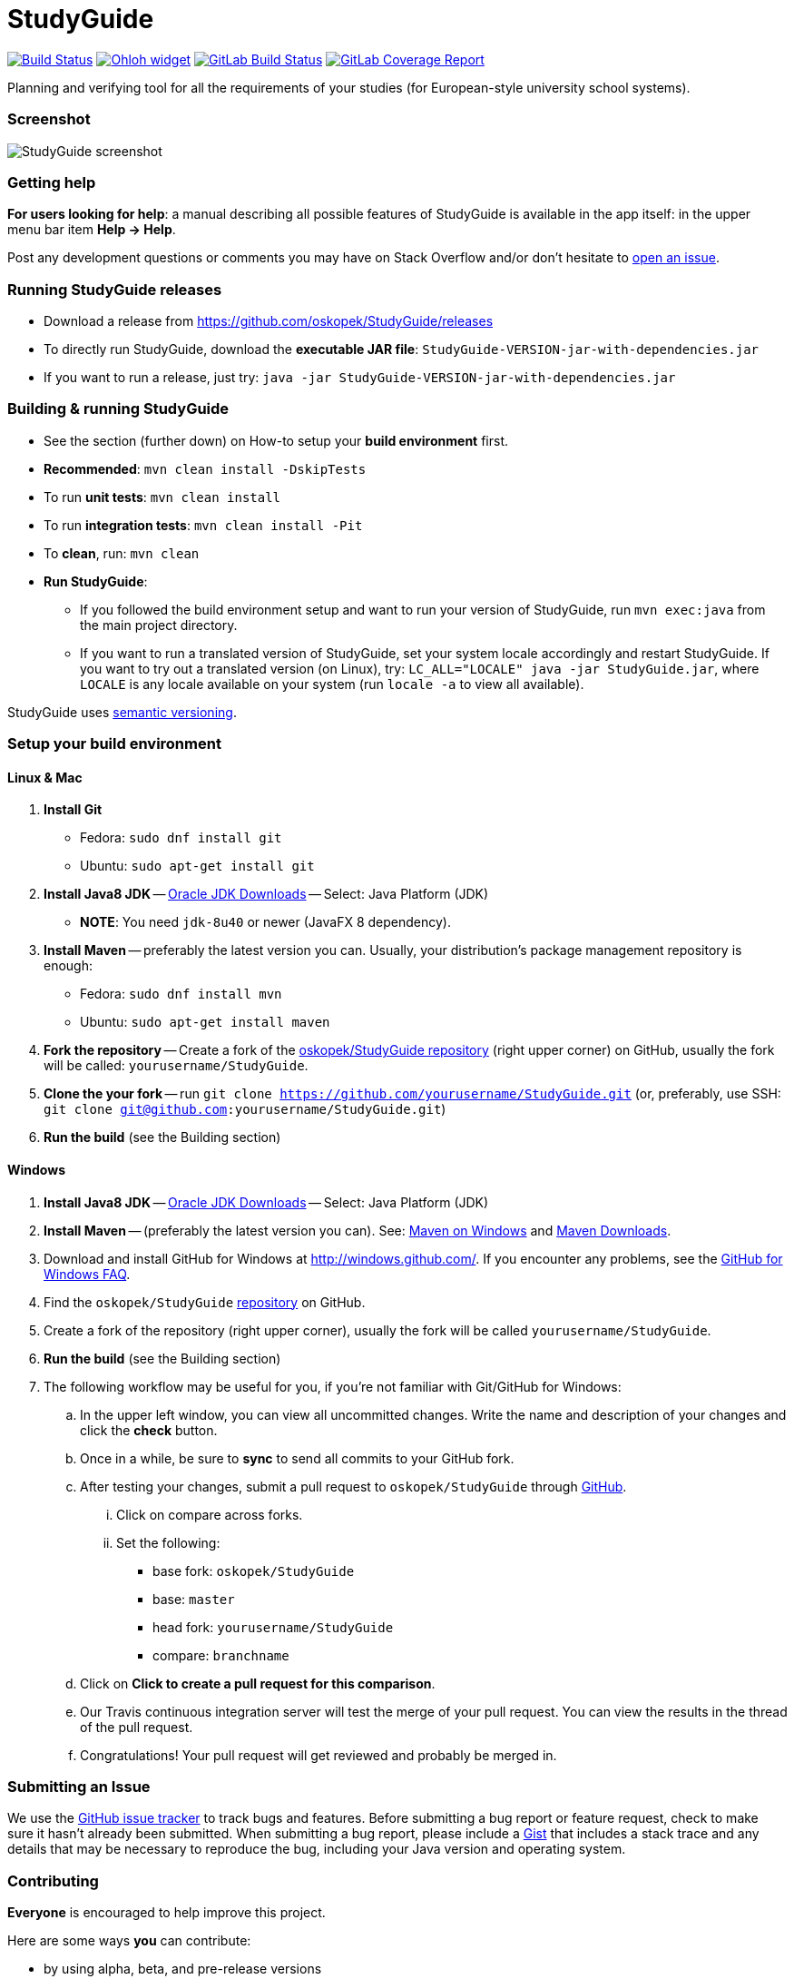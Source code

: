 = StudyGuide

image:https://travis-ci.org/oskopek/StudyGuide.svg?branch=master["Build Status", link="https://travis-ci.org/oskopek/StudyGuide"]
// image:https://coveralls.io/repos/oskopek/StudyGuide/badge.png?branch=master["Coverage status", link="https://coveralls.io/r/oskopek/StudyGuide?branch=master"]
image:https://www.openhub.net/p/StudyGuide/widgets/project_thin_badge.gif["Ohloh widget", link="https://www.openhub.net/p/StudyGuide"]
image:https://gitlab.com/oskopek/StudyGuide/badges/master/build.svg["GitLab Build Status", link="https://gitlab.com/oskopek/StudyGuide/commits/master"]
image:https://gitlab.com/oskopek/StudyGuide/badges/master/coverage.svg["GitLab Coverage Report", link="https://gitlab.com/oskopek/StudyGuide/commits/master"]

Planning and verifying tool for all the requirements of your studies (for European-style university school systems).

=== Screenshot
image:./docs/img/screenshot.png["StudyGuide screenshot", scaledwidth="20%"]

=== Getting help

*For users looking for help*: a manual describing all possible features of StudyGuide is available in the app itself:
in the upper menu bar item *Help -> Help*.

Post any development questions or comments you may have on Stack Overflow and/or don't hesitate to
https://github.com/oskopek/StudyGuide/issues[open an issue].

=== Running StudyGuide releases

* Download a release from https://github.com/oskopek/StudyGuide/releases[]
* To directly run StudyGuide, download the *executable JAR file*: `StudyGuide-VERSION-jar-with-dependencies.jar`
* If you want to run a release, just try: `java -jar StudyGuide-VERSION-jar-with-dependencies.jar`

=== Building & running StudyGuide

* See the section (further down) on How-to setup your *build environment* first.
* *Recommended*: `mvn clean install -DskipTests`
* To run *unit tests*: `mvn clean install`
* To run *integration tests*: `mvn clean install -Pit`
* To *clean*, run: `mvn clean`
* *Run StudyGuide*:
** If you followed the build environment setup and want to run your version of StudyGuide,
run `mvn exec:java` from the main project directory.
** If you want to run a translated version of StudyGuide, set your system locale accordingly and restart StudyGuide.
If you want to try out a translated version (on Linux), try: `LC_ALL="LOCALE" java -jar StudyGuide.jar`, where
`LOCALE` is any locale available on your system (run `locale -a` to view all available).

StudyGuide uses http://semver.org/[semantic versioning].

=== Setup your build environment

==== Linux & Mac

. *Install Git*
** Fedora: `sudo dnf install git`
** Ubuntu: `sudo apt-get install git`

. *Install Java8 JDK* -- link:http://www.oracle.com/technetwork/java/javase/downloads/index.html[Oracle JDK Downloads] -- Select: Java Platform (JDK)
** *NOTE*: You need `jdk-8u40` or newer (JavaFX 8 dependency).

. *Install Maven* -- preferably the latest version you can.
Usually, your distribution's package management repository is enough:
** Fedora: `sudo dnf install mvn`
** Ubuntu: `sudo apt-get install maven`

. *Fork the repository* -- Create a fork of the link:https://github.com/oskopek/StudyGuide/[oskopek/StudyGuide repository]
(right upper corner) on GitHub, usually the fork will be called: `yourusername/StudyGuide`.

. *Clone the your fork* -- run `git clone https://github.com/yourusername/StudyGuide.git`
 (or, preferably, use SSH: `git clone git@github.com:yourusername/StudyGuide.git`)

. *Run the build* (see the Building section)

==== Windows

. *Install Java8 JDK* -- link:http://www.oracle.com/technetwork/java/javase/downloads/index.html[Oracle JDK Downloads] -- Select: Java Platform (JDK)

. *Install Maven* -- (preferably the latest version you can).
See: http://maven.apache.org/guides/getting-started/windows-prerequisites.html[Maven on Windows]
 and http://maven.apache.org/download.cgi[Maven Downloads].

. Download and install GitHub for Windows at http://windows.github.com/[]. If you encounter any problems,
see the http://windows.github.com/help.html[GitHub for Windows FAQ].

. Find the `oskopek/StudyGuide` https://github.com/oskopek/StudyGuide[repository] on GitHub.

. Create a fork of the repository (right upper corner), usually the fork will be called `yourusername/StudyGuide`.

. *Run the build* (see the Building section)

. The following workflow may be useful for you, if you're not familiar with Git/GitHub for Windows:

.. In the upper left window, you can view all uncommitted changes.
Write the name and description of your changes and click the *check* button.

.. Once in a while, be sure to *sync* to send all commits to your GitHub fork.

.. After testing your changes, submit a pull request to `oskopek/StudyGuide` through https://github.com/oskopek/StudyGuide/compare[GitHub].
... Click on compare across forks.
... Set the following:
**** base fork: `oskopek/StudyGuide`
**** base: `master`
**** head fork: `yourusername/StudyGuide`
**** compare: `branchname`

.. Click on *Click to create a pull request for this comparison*.

.. Our Travis continuous integration server will test the merge of your pull request.
You can view the results in the thread of the pull request.

.. Congratulations! Your pull request will get reviewed and probably be merged in.

=== Submitting an Issue

We use the https://github.com/oskopek/StudyGuide/issues[GitHub issue tracker] to track bugs and features. Before
submitting a bug report or feature request, check to make sure it hasn't
already been submitted. When submitting a bug report, please include a https://gist.github.com/[Gist]
that includes a stack trace and any details that may be necessary to reproduce
the bug, including your Java version and operating system.

=== Contributing

*Everyone* is encouraged to help improve this project.

Here are some ways *you* can contribute:

* by using alpha, beta, and pre-release versions
* by reporting bugs
* by suggesting new features
* by implementing link:./docs/goals.adoc[planned features]
* by translating to a new language
* by link:./docs/howto-write-documentation.adoc[writing or editing documentation]
* by writing specifications
* by writing code (*no patch is too small*: fix typos, add comments, clean up inconsistent whitespace)
* by refactoring code
* by closing https://github.com/oskopek/StudyGuide/issues[issues]
* by reviewing patches

=== Submitting a Pull Request
. http://help.github.com/fork-a-repo/[Fork the repository]
. http://learn.github.com/p/branching.html[Create a topic branch]
. Optional: To ease the process of contributing code back into StudyGuide,
please set-up https://github.com/oskopek/ide-config[IDE coding templates] first
. Implement your feature or bug fix
. If applicable, add tests and documentation for your feature or bug fix
(see link:./docs/howto-write-documentation.adoc[How-to write documentation])
. Run `mvn clean install -Pit`
. If the tests fail, return to step 3 and 4
. Add, commit, and push your changes
. http://help.github.com/send-pull-requests/[Submit a pull request]

=== Data format

For all input and output format, we use JSON.
Currently, the input/output format depends directly on the model, and may be subject to future changes.

==== Data format details

The following is a grammar of the input/output data format. Do note it may be outdated.

*Conventions*:

* JSON uses the character pair `{` and `}` often,
therefore we write zero-or-more repeated statements using `(` and `)*`,
which JSON doesn't use (just like regexes).
* Also, since JSON uses `[` and `]` for lists,
they do not mean an optional statement - we use `(` and `)` (without the star) for that.
* Under `<character>` we assume any valid UTF-8 character.
* Under `<string>` we assume any *valid, non-empty* sequence of UTF-8 characters.
* Under `<integer>` we assume any *non-negative* whole number smaller than or equal to `2^31 - 1`.

```
<study_plan> ::= {
                   "courseRegistry" : <course_registry>,
                   "semesterPlan" : <semester_plan>,
                   "constraints" : <constraints>

                 }
<semester_plan> ::= {
                      "semesterList" : [ (<semester>}, )* ]
                    }
<constraints> ::= {
                    "courseGroupConstraintList": [ (<course_group_constraint>, )* ],
                    "globalConstraintList": [ (<global_constraint>, )* ],
                    "courseEnrollmentConstraintList": [ (<course_enrollment_constraint>, )* ]
                  }
<course_registry> ::= {
                        "courses" : {
                                      ("<string>" : <course>, )*
                                    }
                      }
<semester> ::= {
                 "name": "<string>",
                 "courseEnrollmentList": [ (<course_enrollment>, )* ]
               }
<course_group_constraint> ::= ((<course_group_credits_percentage_constraint>|<course_group_credits_sum_constraint>
                                |<course_group_fulfilled_all_constraint>), )*
<global_constraint> ::= ((<global_course_repeated_enrollment_constraint>|<global_credits_sum_constraint>), )*
<course_enrollment_constraint> ::= ((<course_enrollment_corequisite_constraint>
                                     |<course_enrollment_prerequisite_constraint>), )*
<course_group_credits_percentage_constraint> ::= {
                                                   "CourseGroupCreditsPercentageConstraint": {
                                                     "courseGroup": <course_group>,
                                                     "neededFraction": <fraction>
                                                   }
                                                 }
<course_group_credits_sum_constraint> ::= {
                                            "CourseGroupCreditsSumConstraint": {
                                              "courseGroup": <course_group>,
                                              "totalNeeded": <credits>
                                            }
                                          }
<course_group_fulfilled_all_constraint> ::= {
                                              "CourseGroupCreditsSumConstraint": {
                                                "courseGroup": <course_group>
                                              }
                                            }
<global_course_repeated_enrollment_constraint> ::= {
                                                     "GlobalCourseRepeatedEnrollmentConstraint": {
                                                       "maxRepeatedEnrollment": <integer>
                                                     }
                                                   }
<global_credits_sum_constraint> ::= {
                                      "GlobalCreditsSumConstraint": {
                                        "totalNeeded": <credits>
                                      }
                                    }
<course_enrollment_corequisite_constraint> ::= {
                                                 "CourseEnrollmentCorequisiteConstraint": {
                                                   "courseEnrollment": <course_enrollment>
                                                 }
                                               }
<course_enrollment_prerequisite_constraint> ::= {
                                                  "CourseEnrollmentCorequisiteConstraint": {
                                                    "courseEnrollment": <course_enrollment>
                                                  }
                                                }
<course_group> ::= {
                     "courseList": [ (<course>, )* ]
                   }
<fraction> ::= " <integer> / <integer> "
<string> ::= <character>(<character>)*
<course> ::= {
               "@id" : <uuid>,
               "id" : <string>,
               "name" : <string>,
               "localizedName" : <string>,
               "locale" : <locale>,
               "credits" : <credits>,
               "teacherNames" : [ (<string>, )* ],
               "prerequisites" : [ (<course>, )* ],
               "corequisites" : [ (<course>, )* ]
             }
<course_enrollment> ::= {
                          "@id" : <uuid>,
                          "course" : <course>,
                          "fulfilled" : <boolean>
                        }
<locale> ::= <character><character>
<credits> ::= {
                "@id" : <uuid>,
                "creditValue" : <integer>
              }
<boolean> ::= true | false
<uuid> ::= (<character> | <integer>)(<character> | <integer> | -)*
```
